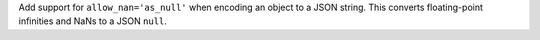 Add support for ``allow_nan='as_null'`` when encoding an object to a JSON
string. This converts floating-point infinities and NaNs to a JSON ``null``.
